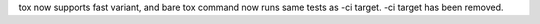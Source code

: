tox now supports fast variant, and bare tox command now runs same tests as -ci target. -ci target has been removed.
